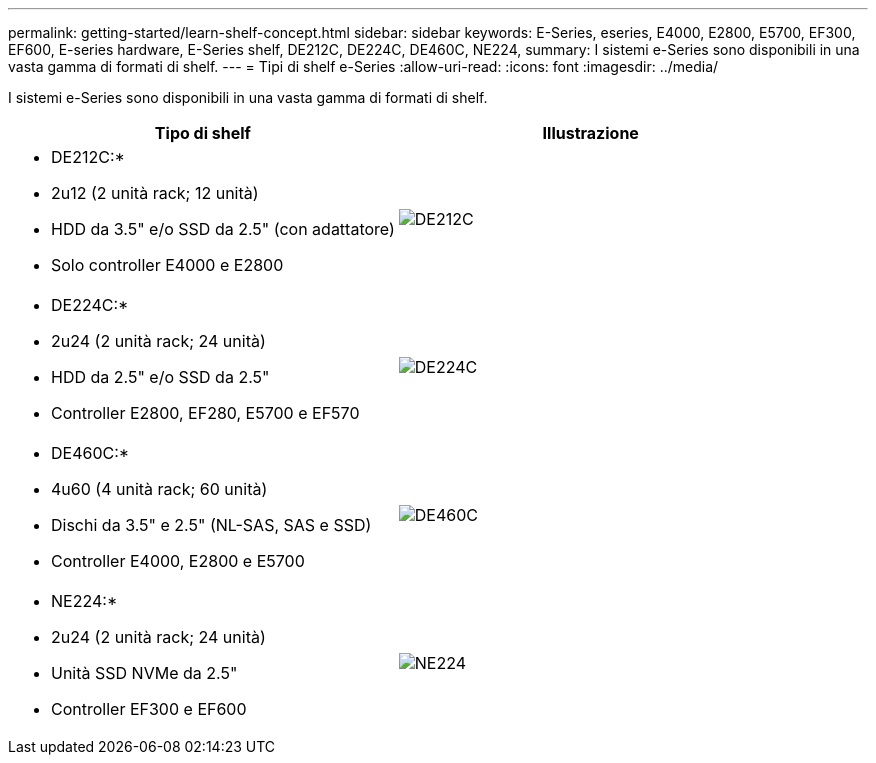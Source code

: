 ---
permalink: getting-started/learn-shelf-concept.html 
sidebar: sidebar 
keywords: E-Series, eseries, E4000, E2800, E5700, EF300, EF600, E-series hardware, E-Series shelf, DE212C, DE224C, DE460C, NE224, 
summary: I sistemi e-Series sono disponibili in una vasta gamma di formati di shelf. 
---
= Tipi di shelf e-Series
:allow-uri-read: 
:icons: font
:imagesdir: ../media/


[role="lead"]
I sistemi e-Series sono disponibili in una vasta gamma di formati di shelf.

|===
| Tipo di shelf | Illustrazione 


 a| 
* DE212C:*

* 2u12 (2 unità rack; 12 unità)
* HDD da 3.5" e/o SSD da 2.5" (con adattatore)
* Solo controller E4000 e E2800

 a| 
image:../media/e2812_front.gif["DE212C"]



 a| 
* DE224C:*

* 2u24 (2 unità rack; 24 unità)
* HDD da 2.5" e/o SSD da 2.5"
* Controller E2800, EF280, E5700 e EF570

 a| 
image:../media/e2824_front.gif["DE224C"]



 a| 
* DE460C:*

* 4u60 (4 unità rack; 60 unità)
* Dischi da 3.5" e 2.5" (NL-SAS, SAS e SSD)
* Controller E4000, E2800 e E5700

 a| 
image:../media/de460c.gif["DE460C"]



 a| 
* NE224:*

* 2u24 (2 unità rack; 24 unità)
* Unità SSD NVMe da 2.5"
* Controller EF300 e EF600

 a| 
image:../media/ne224.gif["NE224"]

|===